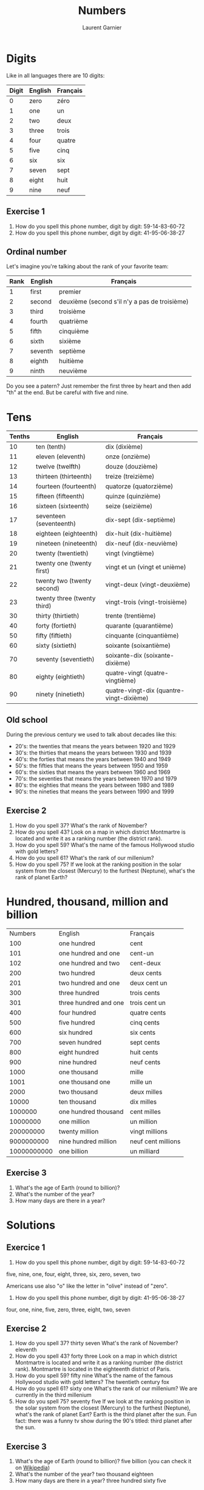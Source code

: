 #+TITLE: Numbers
#+AUTHOR: Laurent Garnier

* Digits
  Like in all languages there are 10 digits:
  | Digit | English | Français |
  |-------+---------+----------|
  |     0 | zero    | zéro     |
  |     1 | one     | un       |
  |     2 | two     | deux     |
  |     3 | three   | trois    |
  |     4 | four    | quatre   |
  |     5 | five    | cinq     |
  |     6 | six     | six      |
  |     7 | seven   | sept     |
  |     8 | eight   | huit     |
  |     9 | nine    | neuf     |
** Exercise 1
   1. How do you spell this phone number, digit by digit:
     59-14-83-60-72
   2. How do you spell this phone number, digit by digit:
     41-95-06-38-27
** Ordinal number
   Let's imagine you're talking about the rank of your favorite team:
   | Rank | English | Français                                      |
   |------+---------+-----------------------------------------------|
   |    1 | first   | premier                                       |
   |    2 | second  | deuxième (second s'il n'y a pas de troisième) |
   |    3 | third   | troisième                                     |
   |    4 | fourth  | quatrième                                     |
   |    5 | fifth   | cinquième                                     |
   |    6 | sixth   | sixième                                       |
   |    7 | seventh | septième                                      |
   |    8 | eighth  | huitième                                      |
   |    9 | ninth   | neuvième                                      |

   Do you see a patern? Just remember the first three by heart and
   then add "th" at the end. But be careful with five and nine.

* Tens
  | Tenths | English                     | Français                                 |
  |--------+-----------------------------+------------------------------------------|
  |     10 | ten (tenth)                 | dix (dixième)                            |
  |     11 | eleven (eleventh)           | onze (onzième)                           |
  |     12 | twelve (twelfth)            | douze (douzième)                         |
  |     13 | thirteen (thirteenth)       | treize (treizième)                       |
  |     14 | fourteen (fourteenth)       | quatorze (quatorzième)                   |
  |     15 | fifteen (fifteenth)         | quinze (quinzième)                       |
  |     16 | sixteen (sixteenth)         | seize (seizième)                         |
  |     17 | seventeen (seventeenth)     | dix-sept (dix-septième)                  |
  |     18 | eighteen (eighteenth)       | dix-huit (dix-huitième)                  |
  |     19 | nineteen (nineteenth)       | dix-neuf (dix-neuvième)                  |
  |     20 | twenty (twentieth)          | vingt (vingtième)                        |
  |     21 | twenty one (twenty first)   | vingt et un (vingt et unième)            |
  |     22 | twenty two (twenty second)  | vingt-deux (vingt-deuxième)              |
  |     23 | twenty three (twenty third) | vingt-trois (vingt-troisième)            |
  |     30 | thirty (thirtieth)          | trente (trentième)                       |
  |     40 | forty (fortieth)            | quarante (quarantième)                   |
  |     50 | fifty (fiftieth)            | cinquante (cinquantième)                 |
  |     60 | sixty (sixtieth)            | soixante (soixantième)                   |
  |     70 | seventy (seventieth)        | soixante-dix (soixante-dixième)          |
  |     80 | eighty (eightieth)          | quatre-vingt (quatre-vingtième)          |
  |     90 | ninety (ninetieth)          | quatre-vingt-dix (quantre-vingt-dixième) |
 
** Old school 
   During the previous century we used to talk about decades like
   this:
   + 20's: the twenties that means the years between 1920 and 1929
   + 30's: the thirties that means the years between 1930 and 1939
   + 40's: the forties that means the years between 1940 and 1949
   + 50's: the fifties that means the years between 1950 and 1959
   + 60's: the sixties that means the years between 1960 and 1969
   + 70's: the seventies that means the years between 1970 and 1979
   + 80's: the eighties that means the years between 1980 and 1989
   + 90's: the nineties that means the years between 1990 and 1999

** Exercise 2
   1. How do you spell 37? What's the rank of November?
   2. How do you spell 43? Look on a map in which district Montmartre
      is located and write it as a ranking number (the district rank).
   3. How do you spell 59? What's the name of the famous Hollywood
      studio with gold letters?
   4. How do you spell 61? What's the rank of our millenium?
   5. How do you spell 75? If we look at the ranking position in the
      solar system from the closest (Mercury) to the furthest
      (Neptune), what's the rank of planet Earth?

* Hundred, thousand, million and billion
  |     Numbers | English               | Français           |
  |         100 | one hundred           | cent               |
  |         101 | one hundred and one   | cent-un            |
  |         102 | one hundred and two   | cent-deux          |
  |         200 | two hundred           | deux cents         |
  |         201 | two hundred and one   | deux cent un       |
  |         300 | three hundred         | trois cents        |
  |         301 | three hundred and one | trois cent un      |
  |         400 | four hundred          | quatre cents       |
  |         500 | five hundred          | cinq cents         |
  |         600 | six hundred           | six cents          |
  |         700 | seven hundred         | sept cents         |
  |         800 | eight hundred         | huit cents         |
  |         900 | nine hundred          | neuf cents         |
  |        1000 | one thousand          | mille              |
  |        1001 | one thousand one      | mille un           |
  |        2000 | two thousand          | deux milles        |
  |       10000 | ten thousand          | dix milles         |
  |     1000000 | one hundred thousand  | cent milles        |
  |    10000000 | one million           | un million         |
  |   200000000 | twenty million        | vingt millions     |
  |  9000000000 | nine hundred million  | neuf cent millions |
  | 10000000000 | one billion           | un milliard        |
 
** Exercise 3
   1. What's the age of Earth (round to billion)?
   2. What's the number of the year?
   3. How many days are there in a year?

* Solutions
** Exercice 1
     1. How do you spell this phone number, digit by digit:
        59-14-83-60-72
	five, nine, one, four, eight, three, six, zero, seven, two

	Americans use also "o" like the letter in "olive" instead of "zero".
     2. How do you spell this phone number, digit by digit:
        41-95-06-38-27
	four, one, nine, five, zero, three, eight, two, seven
** Exercise 2
   1. How do you spell 37? thirty seven
      What's the rank of November? eleventh
   2. How do you spell 43? forty three
      Look on a map in which district Montmartre is located and write
      it as a ranking number (the district rank).
      Montmartre is located in the eighteenth district of Paris.
   3. How do you spell 59? fifty nine
      What's the name of the famous Hollywood studio with gold
      letters?
      The twentieth century fox
   4. How do you spell 61? sixty one
      What's the rank of our millenium? We are currently in the third millenium
   5. How do you spell 75? seventy five
      If we look at the ranking position in the solar system from the closest (Mercury) to the furthest
      (Neptune), what's the rank of planet Eart? 
      Earth is the third planet after the sun. Fun fact: there was a
      funny tv show during the 90's titled: third planet after the sun.
** Exercise 3
   1. What's the age of Earth (round to billion)? five billion (you can
      check it on [[https://en.wikipedia.org/wiki/Age_of_the_Earth][Wikipedia]])
   2. What's the number of the year? two thousand eighteen
   3. How many days are there in a year? three hundred sixty five
* If you want to go further
  Here are some interesting links in order to go further on this
  topic:
  + [[https://youtu.be/QrsFohyz_LU][6 common mistakes]]
  + [[https://youtu.be/uEGYX8UAsK4][American English]]
